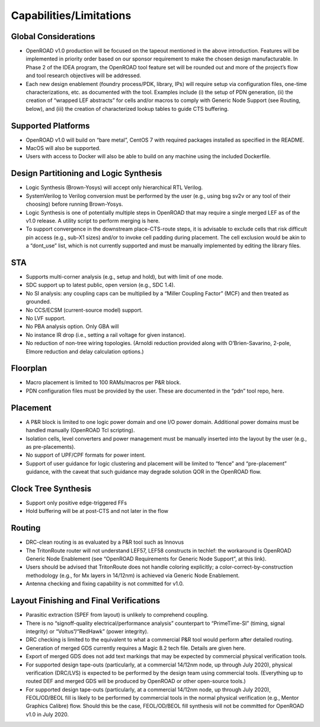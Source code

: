Capabilities/Limitations
=========================

Global Considerations
-------------------------

- OpenROAD v1.0 production will be focused on the tapeout mentioned in the
  above introduction. Features will be implemented in priority order based on our
  sponsor requirement to make the chosen design manufacturable. In Phase 2 of
  the IDEA program, the OpenROAD tool feature set will be rounded out and more
  of the project’s flow and tool research objectives will be addressed.
- Each new design enablement (foundry process/PDK, library, IPs) will require
  setup via configuration files, one-time characterizations, etc. as documented with
  the tool. Examples include (i) the setup of PDN generation, (ii) the creation of
  “wrapped LEF abstracts” for cells and/or macros to comply with Generic Node
  Support (see Routing, below), and (iii) the creation of characterized lookup
  tables to guide CTS buffering.

Supported Platforms
------------------------

- OpenROAD v1.0 will build on “bare metal”, CentOS 7 with required packages
  installed as specified in the README.
- MacOS will also be supported.
- Users with access to Docker will also be able to build on any machine using the
  included Dockerfile.

Design Partitioning and Logic Synthesis
------------------------------------------------

- Logic Synthesis (Brown-Yosys) will accept only hierarchical RTL Verilog.
- SystemVerilog to Verilog conversion must be performed by the user (e.g., using
  bsg sv2v or any tool of their choosing) before running Brown-Yosys.
- Logic Synthesis is one of potentially multiple steps in OpenROAD that may
  require a single merged LEF as of the v1.0 release. A utility script to perform
  merging is here.
- To support convergence in the downstream place-CTS-route steps, it is
  advisable to exclude cells that risk difficult pin access (e.g., sub-X1 sizes) and/or
  to invoke cell padding during placement. The cell exclusion would be akin to a
  “dont_use” list, which is not currently supported and must be manually
  implemented by editing the library files.

STA
----

- Supports multi-corner analysis (e.g., setup and hold), but with limit of one mode.
- SDC support up to latest public, open version (e.g., SDC 1.4).
- No SI analysis: any coupling caps can be multiplied by a “Miller Coupling Factor”
  (MCF) and then treated as grounded.
- No CCS/ECSM (current-source model) support.
- No LVF support.
- No PBA analysis option. Only GBA will
- No instance IR drop (i.e., setting a rail voltage for given instance).
- No reduction of non-tree wiring topologies. (Arnoldi reduction provided along
  with O’Brien-Savarino, 2-pole, Elmore reduction and delay calculation options.)

Floorplan
-----------
- Macro placement is limited to 100 RAMs/macros per P&R block.
- PDN configuration files must be provided by the user. These are documented in
  the “pdn” tool repo, here.

Placement
--------------
- A P&R block is limited to one logic power domain and one I/O power domain.
  Additional power domains must be handled manually (OpenROAD Tcl scripting).
- Isolation cells, level converters and power management must be manually
  inserted into the layout by the user (e.g., as pre-placements).
- No support of UPF/CPF formats for power intent.
- Support of user guidance for logic clustering and placement will be limited to
  “fence” and “pre-placement” guidance, with the caveat that such guidance may
  degrade solution QOR in the OpenROAD flow.

Clock Tree Synthesis
------------------------

- Support only positive edge-triggered FFs
- Hold buffering will be at post-CTS and not later in the flow

Routing
----------

- DRC-clean routing is as evaluated by a P&R tool such as Innovus
- The TritonRoute router will not understand LEF57, LEF58 constructs in techlef:
  the workaround is OpenROAD Generic Node Enablement (see “OpenROAD
  Requirements for Generic Node Support”, at this link).
- Users should be advised that TritonRoute does not handle coloring explicitly; a
  color-correct-by-construction methodology (e.g., for Mx layers in 14/12nm) is
  achieved via Generic Node Enablement.
- Antenna checking and fixing capability is not committed for v1.0.

Layout Finishing and Final Verifications
------------------------------------------------

- Parasitic extraction (SPEF from layout) is unlikely to comprehend coupling.
- There is no “signoff-quality electrical/performance analysis” counterpart to “PrimeTime-SI” (timing, signal integrity) 
  or “Voltus”/“RedHawk” (power integrity).
- DRC checking is limited to the equivalent to what a commercial P&R tool would
  perform after detailed routing.
- Generation of merged GDS currently requires a Magic 8.2 tech file. Details are
  given here.
- Export of merged GDS does not add text markings that may be expected by
  commercial physical verification tools.
- For supported design tape-outs (particularly, at a commercial 14/12nm node, up
  through July 2020), physical verification (DRC/LVS) is expected to be performed
  by the design team using commercial tools. (Everything up to routed DEF and
  merged GDS will be produced by OpenROAD or other open-source tools.)
- For supported design tape-outs (particularly, at a commercial 14/12nm node, up
  through July 2020), FEOL/OD/BEOL fill is likely to be performed by commercial
  tools in the normal physical verification (e.g., Mentor Graphics Calibre) flow.
  Should this be the case, FEOL/OD/BEOL fill synthesis will not be committed for
  OpenROAD v1.0 in July 2020.